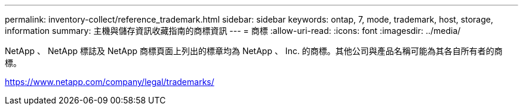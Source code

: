 ---
permalink: inventory-collect/reference_trademark.html 
sidebar: sidebar 
keywords: ontap, 7, mode, trademark, host, storage, information 
summary: 主機與儲存資訊收藏指南的商標資訊 
---
= 商標
:allow-uri-read: 
:icons: font
:imagesdir: ../media/


NetApp 、 NetApp 標誌及 NetApp 商標頁面上列出的標章均為 NetApp 、 Inc. 的商標。其他公司與產品名稱可能為其各自所有者的商標。

https://www.netapp.com/company/legal/trademarks/[]
